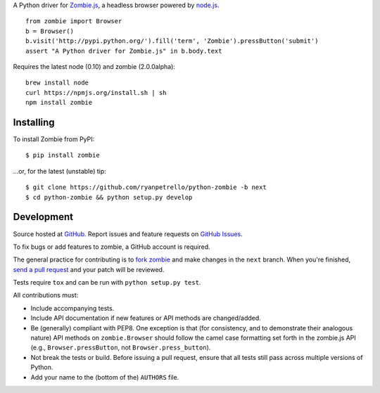 A Python driver for `Zombie.js <http://zombie.labnotes.org/>`_, a headless browser
powered by `node.js <http://nodejs.org/>`_. ::

    from zombie import Browser
    b = Browser()
    b.visit('http://pypi.python.org/').fill('term', 'Zombie').pressButton('submit')
    assert "A Python driver for Zombie.js" in b.body.text

Requires the latest node (0.10) and zombie (2.0.0alpha)::

    brew install node
    curl https://npmjs.org/install.sh | sh
    npm install zombie

.. _travis: http://travis-ci.org/ryanpetrello/python-zombie
.. |travis| image:: https://secure.travis-ci.org/ryanpetrello/python-zombie.png

|travis|_

Installing
==========
To install Zombie from PyPI::

    $ pip install zombie

...or, for the latest (unstable) tip::

    $ git clone https://github.com/ryanpetrello/python-zombie -b next
    $ cd python-zombie && python setup.py develop

Development
===========

Source hosted at `GitHub <https://github.com/ryanpetrello/python-zombie>`_.
Report issues and feature requests on `GitHub
Issues <https://github.com/ryanpetrello/python-zombie/issues>`_.

To fix bugs or add features to zombie, a GitHub account is required.

The general practice for contributing is to `fork zombie
<https://help.github.com/articles/fork-a-repo>`_ and make changes in the
``next`` branch. When you're finished, `send a pull request
<https://help.github.com/articles/using-pull-requests>`_ and your patch will
be reviewed.

Tests require ``tox`` and can be run with ``python setup.py test``.

All contributions must:

* Include accompanying tests.
* Include API documentation if new features or API methods are changed/added.
* Be (generally) compliant with PEP8.  One exception is that (for consistency,
  and to demonstrate their analogous nature) API methods on
  ``zombie.Browser`` should follow the camel case formatting set forth in
  the zombie.js API (e.g., ``Browser.pressButton``, not
  ``Browser.press_button``).
* Not break the tests or build. Before issuing a pull request, ensure that all
  tests still pass across multiple versions of Python.
* Add your name to the (bottom of the) ``AUTHORS`` file.

